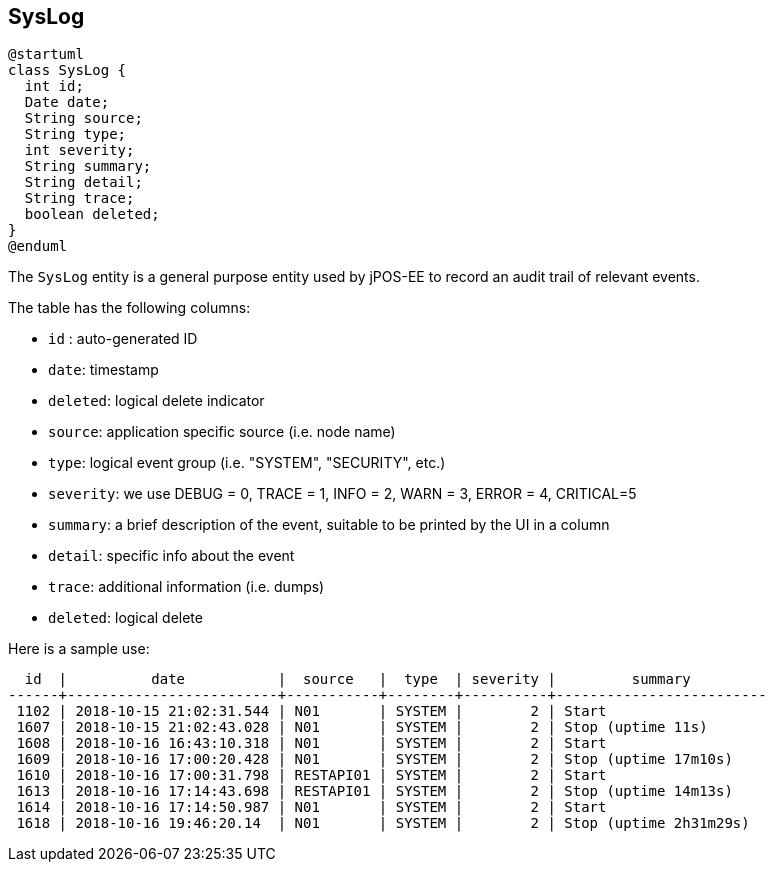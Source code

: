 == SysLog

[plantuml, syslog, svg]
----
@startuml
class SysLog {
  int id;
  Date date;
  String source;
  String type;
  int severity;
  String summary;
  String detail;
  String trace;
  boolean deleted;
} 
@enduml
----

The `SysLog` entity is a general purpose entity used by jPOS-EE to record
an audit trail of relevant events.

The table has the following columns:

- `id` : auto-generated ID
- `date`: timestamp
- `deleted`: logical delete indicator
- `source`: application specific source (i.e. node name)
- `type`: logical event group (i.e. "SYSTEM", "SECURITY", etc.)
- `severity`: we use DEBUG = 0, TRACE = 1, INFO  = 2, WARN  = 3, ERROR = 4, CRITICAL=5
- `summary`: a brief description of the event, suitable to be printed by the UI in a column
- `detail`: specific info about the event
- `trace`: additional information (i.e. dumps)
- `deleted`: logical delete


Here is a sample use:

[source]
--------
  id  |          date           |  source   |  type  | severity |         summary         
------+-------------------------+-----------+--------+----------+-------------------------
 1102 | 2018-10-15 21:02:31.544 | N01       | SYSTEM |        2 | Start
 1607 | 2018-10-15 21:02:43.028 | N01       | SYSTEM |        2 | Stop (uptime 11s)
 1608 | 2018-10-16 16:43:10.318 | N01       | SYSTEM |        2 | Start
 1609 | 2018-10-16 17:00:20.428 | N01       | SYSTEM |        2 | Stop (uptime 17m10s)
 1610 | 2018-10-16 17:00:31.798 | RESTAPI01 | SYSTEM |        2 | Start
 1613 | 2018-10-16 17:14:43.698 | RESTAPI01 | SYSTEM |        2 | Stop (uptime 14m13s)
 1614 | 2018-10-16 17:14:50.987 | N01       | SYSTEM |        2 | Start
 1618 | 2018-10-16 19:46:20.14  | N01       | SYSTEM |        2 | Stop (uptime 2h31m29s)
--------


